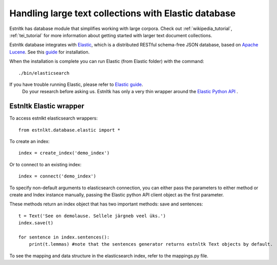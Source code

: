 .. _database_tutorial:

=====================================================
Handling large text collections with Elastic database
=====================================================

Estnltk has database module that simplifies working with large corpora.
Check out :ref:`wikipedia_tutorial`, :ref:`tei_tutorial` for more information
about getting started with larger text document collections.

Estnltk database integrates with `Elastic`_, which is a distributed RESTful schema-free
JSON database, based on `Apache Lucene`_.
See this `guide`_ for installation.

.. _Elastic: https://www.elastic.co/downloads/elasticsearch
.. _Apache Lucene: https://lucene.apache.org/
.. _guide: https://www.elastic.co/guide/en/elasticsearch/reference/current/_installation.html

When the installation is complete you can run Elastic (from Elastic folder) with the command::

    ./bin/elasticsearch

.. hint::
If you have trouble running Elastic, please refer to `Elastic guide`_.
  Do your research before asking us. Estnltk has only a very thin wrapper around the `Elastic Python API`_ .

.. _Elastic guide: https://www.elastic.co/guide/index.html
.. _Elastic Python API: https://elasticsearch-py.readthedocs.org/en/master/


Estnltk Elastic wrapper
=======================

To access estnlkt elasticsearch wrappers::

    from estnlkt.database.elastic import *

To create an index::

    index = create_index('demo_index')

Or to connect to an existing index::

    index = connect('demo_index')

To specify non-default arguments to elasticsearch connection, you can either pass the parameters to either method or create and Index instance manually, passing the Elastic python API client object as the first parameter.

These methods return an index object that has two important methods: save and sentences::

    t = Text('See on demolause. Sellele järgneb veel üks.')
    index.save(t)

    for sentence in index.sentences():
        print(t.lemmas) #note that the sentences generator returns estnltk Text objects by default.


To see the mapping and data structure in the elasticsearch index, refer to the mappings.py file.

